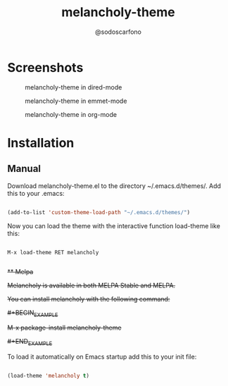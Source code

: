 #+TITLE: melancholy-theme
#+AUTHOR: @sodoscarfono
* Screenshots
#+CAPTION: melancholy-theme in dired-mode
#+NAME: fig.dired-mode
[[file:melancholy-screen-dired-mode.png]]

#+CAPTION: melancholy-theme in emmet-mode
#+NAME: fig.emmet-mode
[[file:melancholy-screen-emmet-mode.png]]

#+CAPTION: melancholy-theme in org-mode
#+NAME: fig.org-mode
[[file:melancholy-screen-org-mode.png]]

* Installation
** Manual

Download melancholy-theme.el to the directory ~/.emacs.d/themes/.  Add this to your .emacs:
#+BEGIN_SRC emacs-lisp

(add-to-list 'custom-theme-load-path "~/.emacs.d/themes/")

#+END_SRC

Now you can load the theme with the interactive function load-theme like this:

#+BEGIN_EXAMPLE

 M-x load-theme RET melancholy

#+END_EXAMPLE


+** Melpa+

+Melancholy is available in both MELPA Stable and MELPA.+

+You can install melancholy with the following command:+

+#+BEGIN_EXAMPLE+

+M-x package-install melancholy-theme+

+#+END_EXAMPLE+


To load it automatically on Emacs startup add this to your init file:

#+BEGIN_SRC emacs-lisp

 (load-theme 'melancholy t)

#+END_SRC
